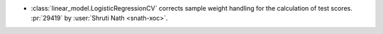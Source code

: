 - :class:`linear_model.LogisticRegressionCV` corrects sample weight handling
  for the calculation of test scores.
  :pr:`29419` by :user:`Shruti Nath <snath-xoc>`.
